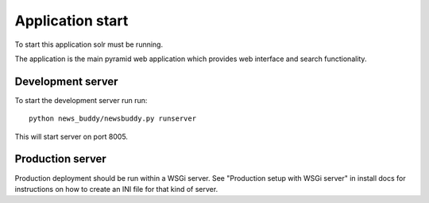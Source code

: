 Application start
+++++++++++++++++

To start this application solr must be running.

The application is the main pyramid web application which provides web interface and search functionality.

Development server
-------------------

To start the development server run run::

    python news_buddy/newsbuddy.py runserver

This will start server on port 8005.

Production server
-------------------

Production deployment should be run within a WSGi server. See "Production setup with WSGi server" in install docs for instructions on how to create an INI file for that kind of server.
